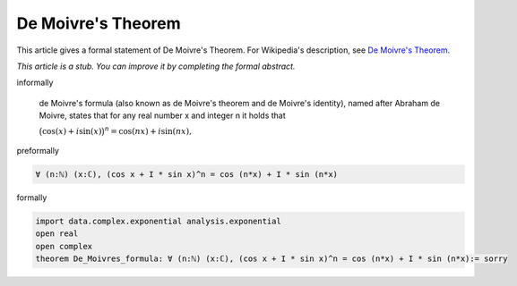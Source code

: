 De Moivre's Theorem
-------------------

This article gives a formal statement of De Moivre's Theorem.  For Wikipedia's
description, see
`De Moivre's Theorem <https://en.wikipedia.org/wiki/De_Moivre%27s_formula>`_.

*This article is a stub. You can improve it by completing
the formal abstract.*

informally

  de Moivre's formula (also known as de Moivre's theorem and de Moivre's identity), named after Abraham de Moivre, states that for any real number x and integer n it holds that

  :math:`{\displaystyle {\big (}\cos(x)+i\sin(x){\big )}^{n}=\cos(nx)+i\sin(nx),}`

preformally

.. code-block:: text

  ∀ (n:ℕ) (x:ℂ), (cos x + I * sin x)^n = cos (n*x) + I * sin (n*x) 

formally

.. code-block:: lean

  import data.complex.exponential analysis.exponential
  open real
  open complex
  theorem De_Moivres_formula: ∀ (n:ℕ) (x:ℂ), (cos x + I * sin x)^n = cos (n*x) + I * sin (n*x):= sorry 
  
